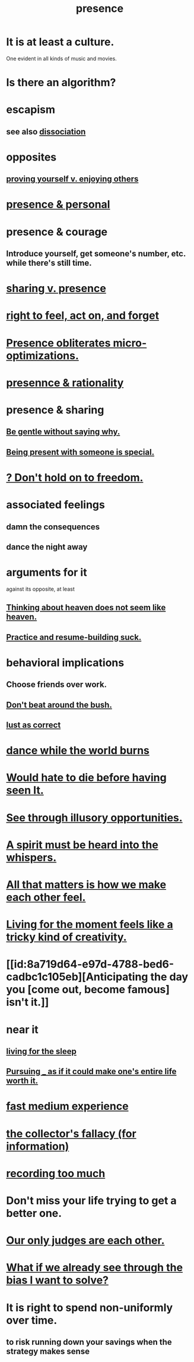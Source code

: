 :PROPERTIES:
:ID:       c0d17892-182e-45f8-b86d-a5a5b3bba61e
:ROAM_ALIASES: "fast night fantasy" "living like there's no tomorrow" "There is only now."
:END:
#+title: presence
* It is at least a culture.
  One evident in all kinds of music and movies.
* Is there an algorithm?
* escapism
  :PROPERTIES:
  :ID:       8df78d26-cbc1-4f00-abfc-d552a1cb9192
  :END:
** see also [[id:6fa4cc1e-d4a8-4127-bf28-9e43aab75df8][dissociation]]
* opposites
** [[id:e5ee5341-7ca0-4aaf-9a76-e8d5c5e352ec][proving yourself v. enjoying others]]
* [[id:00afd42e-f682-4447-b034-2f863cb4ac69][presence & personal]]
* presence & courage
:PROPERTIES:
:ID:       8adf528a-1c95-4e60-a620-6e8d365e0507
:ROAM_ALIASES: "courage & presence"
:END:
** Introduce yourself, get someone's number, etc. while there's still time.
* [[id:51cfa59e-4138-4d2d-8cae-5dbad26b78ad][sharing v. presence]]
* [[id:b5c9ebb3-57c2-4516-8db2-53ddae6dc140][right to feel, act on, and forget]]
* [[id:a8461f62-4a68-4a26-a9d4-a063baf1d3d5][Presence obliterates micro-optimizations.]]
* [[id:dd04d72b-8f97-4fc7-92d8-1858c5323428][presennce & rationality]]
* presence & sharing
:PROPERTIES:
:ID:       d060b13a-7452-4837-8d9b-11f2f48b71a4
:END:
** [[id:98f315c7-7404-40cd-ac56-2c9040a29421][Be gentle without saying why.]]
** [[id:8111ad4a-2b92-4899-beca-3a66b6cb3ce9][Being present with someone is special.]]
* [[id:40170cc5-53d7-4172-8e71-f3393a349d38][? Don't hold on to freedom.]]
* associated feelings
** damn the consequences
** dance the night away
* arguments for it
  against its opposite, at least
** [[id:51f4281a-6b3b-4c0a-a38f-7b32eda8a7b7][Thinking about heaven does not seem like heaven.]]
** [[id:5a49b82d-9b09-4f5a-ae80-6c6595d46ae1][Practice and resume-building suck.]]
* behavioral implications
** Choose friends over work.
** [[id:de26311c-9b4b-48f4-afa1-c7a680f73b30][Don't beat around the bush.]]
** [[id:94560eb7-3ea1-4098-9107-e083459de5cc][lust as correct]]
* [[id:584b52aa-69a3-466c-a796-6e8eac0ec727][dance while the world burns]]
* [[id:42ba6f52-f0a6-484d-9cd2-d74bdf8213f7][Would hate to die before having seen It.]]
* [[id:73a7935c-5309-46e7-84e1-fb4c292f7ad0][See through illusory opportunities.]]
* [[id:32ba8739-6f88-4c13-8aad-882601213a98][A spirit must be heard into the whispers.]]
* [[id:3fea916e-26ed-441c-883c-e642b205bf05][All that matters is how we make each other feel.]]
* [[id:344a5d25-70e4-487d-a802-24c64ace3637][Living for the moment feels like a tricky kind of creativity.]]
* [[id:8a719d64-e97d-4788-bed6-cadbc1c105eb][Anticipating the day you [come out, become famous] isn't it.]]
* near it
** [[id:3227574f-2ef9-4c1a-a675-5caf064ef9c6][living for the sleep]]
** [[id:c9f48f52-2646-4f54-9c72-b03d05e616d3][Pursuing _ as if it could make one's entire life worth it.]]
* [[id:13e24c8b-c45a-4448-a3a8-8b1ae529f092][fast medium experience]]
* [[id:84a8e1b0-baa5-4435-a564-a921e45e24de][the collector's fallacy (for information)]]
* [[id:43ab15d1-1fc8-4fe6-b8b3-43fccf941563][recording too much]]
* Don't miss your life trying to get a better one.
  :PROPERTIES:
  :ID:       4ac50bea-31ef-415c-8328-22f3693d2da6
  :END:
* [[id:585b7a0d-4fc6-497b-b20d-0fc19ed9daa7][Our only judges are each other.]]
* [[id:66378a3b-2439-4401-9773-460a8d4011bd][What if we already see through the bias I want to solve?]]
* It is right to spend non-uniformly over time.
  :PROPERTIES:
  :ID:       17762c0f-5024-43de-af31-1626cf9a9b28
  :END:
** to risk running down your savings when the strategy makes sense
